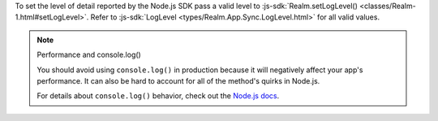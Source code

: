 To set the level of detail reported by the Node.js SDK pass a valid level to
:js-sdk:`Realm.setLogLevel() <classes/Realm-1.html#setLogLevel>`. Refer to
:js-sdk:`LogLevel <types/Realm.App.Sync.LogLevel.html>` for all valid values.

.. note:: Performance and console.log()
  
  You should avoid using ``console.log()`` in production because it will negatively
  affect your app's performance. It can also be hard to account for all of the
  method's quirks in Node.js.

  For details about ``console.log()`` behavior, check out the `Node.js docs
  <https://nodejs.org/api/process.html#a-note-on-process-io>`__.
